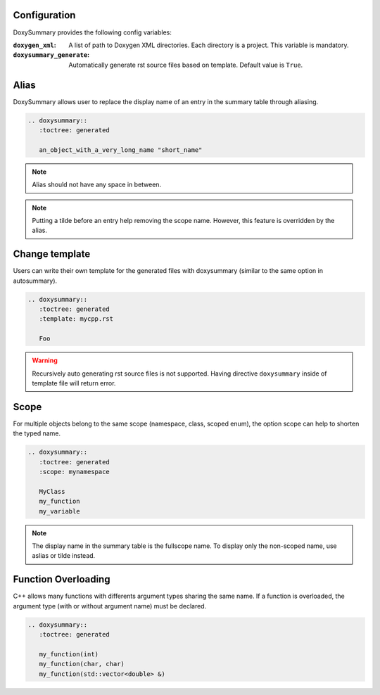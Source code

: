 Configuration
=============

DoxySummary provides the following config variables:

:``doxygen_xml``: A list of path to Doxygen XML directories. Each directory is
   a project. This variable is mandatory.

:``doxysummary_generate``: Automatically generate rst source files based on
   template. Default value is ``True``.



Alias
=====

DoxySummary allows user to replace the display name of an entry in the summary
table through aliasing.

.. code-block:: restructuredtext

   .. doxysummary::
      :toctree: generated

      an_object_with_a_very_long_name "short_name"

.. note::

   Alias should not have any space in between.

.. note::

   Putting a tilde before an entry help removing the scope name. However, this
   feature is overridden by the alias.


Change template
===============

Users can write their own template for the generated files with doxysummary
(similar to the same option in autosummary).

.. code-block:: restructuredtext

   .. doxysummary::
      :toctree: generated
      :template: mycpp.rst

      Foo

.. warning::

   Recursively auto generating rst source files is not supported. Having
   directive ``doxysummary`` inside of template file will return error.


Scope
=====

For multiple objects belong to the same scope (namespace, class, scoped enum),
the option scope can help to shorten the typed name.

.. code-block:: restructuredtext

   .. doxysummary::
      :toctree: generated
      :scope: mynamespace

      MyClass
      my_function
      my_variable

.. note::

   The display name in the summary table is the fullscope name. To display only
   the non-scoped name, use aslias or tilde instead.


Function Overloading
====================

C++ allows many functions with differents argument types sharing the same name.
If a function is overloaded, the argument type (with or without argument name)
must be declared.

.. code-block:: restructuredtext

   .. doxysummary::
      :toctree: generated

      my_function(int)
      my_function(char, char)
      my_function(std::vector<double> &)


